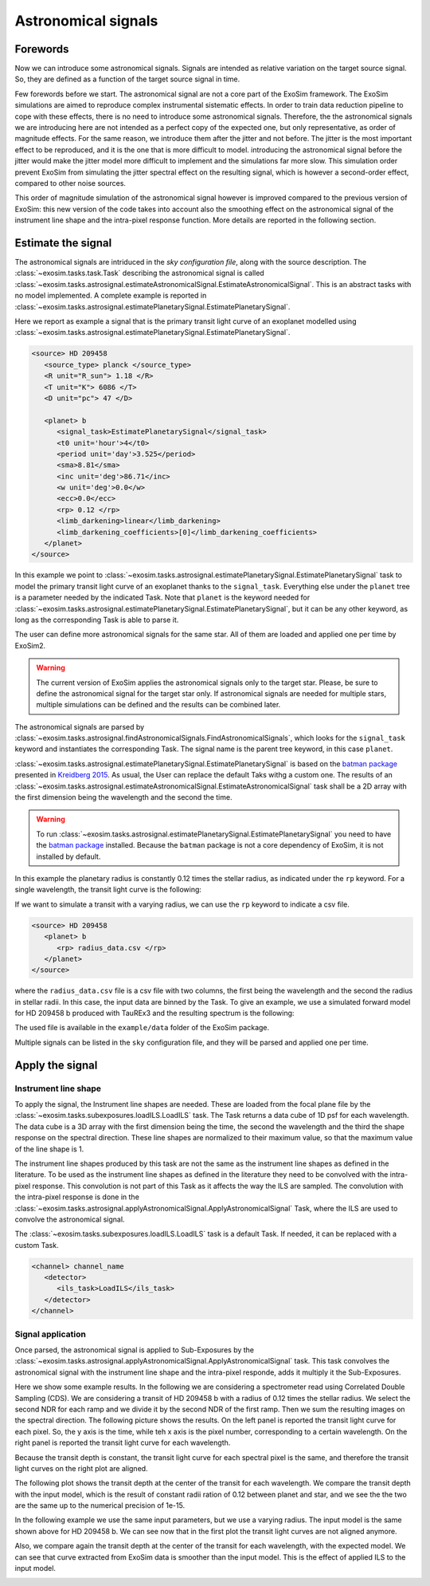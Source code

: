 .. role:: xml(code)
   :language: xml

.. _Astronomical signals:

===========================================
Astronomical signals
===========================================

Forewords
=========

Now we can introduce some astronomical signals. 
Signals are intended as relative variation on the target source signal.
So, they are defined as a function of the target source signal in time.

Few forewords before we start.
The astronomical signal are not a core part of the ExoSim framework.
The ExoSim simulations are aimed to reproduce complex instrumental sistematic effects.
In order to train data reduction pipeline to cope with these effects, there is no need to introduce some astronomical signals.
Therefore, the the astronomical signals we are introducing here are not intended as a perfect copy of the expected one, 
but only representative, as order of magnitude effects. 
For the same reason, we introduce them after the jitter and not before. 
The jitter is the most important effect to be reproduced, and it is the one that is more difficult to model.
introducing the astronomical signal before the jitter would make the jitter model more difficult to implement and the simulations far more slow.
This simulation order prevent ExoSim from simulating the jitter spectral effect on the resulting signal, which is however a second-order effect,
compared to other noise sources.

This order of magnitude simulation of the astronomical signal however is improved compared to the previous version of ExoSim: 
this new version of the code takes into account also the smoothing effect on the astronomical signal of the instrument line shape and the intra-pixel response function.
More details are reported in the following section. 


Estimate the signal
====================

The astronomical signals are intriduced in the `sky configuration file`, along with the source description.
The :class:`~exosim.tasks.task.Task` describing the astronomical signal is called :class:`~exosim.tasks.astrosignal.estimateAstronomicalSignal.EstimateAstronomicalSignal`.
This is an abstract tasks with no model implemented. 
A complete example is reported in :class:`~exosim.tasks.astrosignal.estimatePlanetarySignal.EstimatePlanetarySignal`.

Here we report as example a signal that is the primary transit light curve of an exoplanet modelled using :class:`~exosim.tasks.astrosignal.estimatePlanetarySignal.EstimatePlanetarySignal`. 

.. code-block:: xml

      <source> HD 209458
         <source_type> planck </source_type>
         <R unit="R_sun"> 1.18 </R>
         <T unit="K"> 6086 </T>
         <D unit="pc"> 47 </D>

         <planet> b
            <signal_task>EstimatePlanetarySignal</signal_task>
            <t0 unit='hour'>4</t0>
            <period unit='day'>3.525</period>
            <sma>8.81</sma>
            <inc unit='deg'>86.71</inc>
            <w unit='deg'>0.0</w>
            <ecc>0.0</ecc>
            <rp> 0.12 </rp>
            <limb_darkening>linear</limb_darkening>
            <limb_darkening_coefficients>[0]</limb_darkening_coefficients>
         </planet>
      </source>

In this example we point to :class:`~exosim.tasks.astrosignal.estimatePlanetarySignal.EstimatePlanetarySignal` 
task to model the primary transit light curve of an exoplanet thanks to the ``signal_task``. 
Everything else under the ``planet`` tree is a parameter needed by the indicated Task. 
Note that ``planet`` is the keyword needed for :class:`~exosim.tasks.astrosignal.estimatePlanetarySignal.EstimatePlanetarySignal`, 
but it can be any other keyword, as long as the corresponding Task is able to parse it.

The user can define more astronomical signals for the same star. 
All of them are loaded and applied one per time by ExoSim2.

.. warning::
      The current version of ExoSim applies the astronomical signals only to the target star.
      Please, be sure to define the astronomical signal for the target star only.
      If astronomical signals are needed for multiple stars, multiple simulations 
      can be defined and the results can be combined later.  
      

The astronomical signals are parsed by :class:`~exosim.tasks.astrosignal.findAstronomicalSignals.FindAstronomicalSignals`, 
which looks for the ``signal_task`` keyword and instantiates the corresponding Task.
The signal name is the parent tree keyword, in this case ``planet``.

:class:`~exosim.tasks.astrosignal.estimatePlanetarySignal.EstimatePlanetarySignal` is based on 
the `batman package <http://lkreidberg.github.io/batman/docs/html/index.html>`__  
presented in `Kreidberg 2015 <https://ui.adsabs.harvard.edu/abs/2015PASP..127.1161K/abstract>`__. 
As usual, the User can replace the default Taks withg a custom one. 
The results of an :class:`~exosim.tasks.astrosignal.estimateAstronomicalSignal.EstimateAstronomicalSignal` task
shall be a 2D array with the first dimension being the wavelength and the second the time.

.. warning::
      To run :class:`~exosim.tasks.astrosignal.estimatePlanetarySignal.EstimatePlanetarySignal` you need to have
      the  `batman package <http://lkreidberg.github.io/batman/docs/html/installation.html>`__ installed.
      Because the ``batman`` package is not a core dependency of ExoSim, it is not installed by default.

In this example the planetary radius is constantly 0.12 times the stellar radius, as indicated under the ``rp`` keyword. 
For a single wavelength, the transit light curve is the following:

.. image:: _static/transit_model.png
   :width: 600
   :align: center

If we want to simulate a transit with a varying radius, we can use the ``rp`` keyword to indicate a csv file.

.. code-block:: xml

      <source> HD 209458
         <planet> b
            <rp> radius_data.csv </rp>
         </planet>
      </source>

where the ``radius_data.csv`` file is a csv file with two columns, the first being the wavelength and the second the radius in stellar radii.
In this case, the input data are binned by the Task. 
To give an example, we use a simulated forward model for HD 209458 b produced with TauREx3 and the resulting spectrum is the following:

.. image:: _static/transit_radii.png
   :width: 600
   :align: center

The used file is available in the ``example/data`` folder of the ExoSim package.

Multiple signals can be listed in the ``sky`` configuration file, and they will be parsed and applied one per time.

Apply the signal
====================

Instrument line shape
-----------------------

To apply the signal, the Instrument line shapes are needed.
These are loaded from the focal plane file by the :class:`~exosim.tasks.subexposures.loadILS.LoadILS` task.
The Task returns a data cube of 1D psf for each wavelength. 
The data cube is a 3D array with the first dimension being the time, the second the wavelength 
and the third the shape response on the spectral direction.
These line shapes are normalized to their maximum value, so that the maximum value of the line shape is 1.

The instrument line shapes produced by this task are not the same as the instrument line shapes as defined in the literature. 
To be used as the instrument line shapes as defined in the literature they need to be convolved with the intra-pixel response.
This convolution is not part of this Task as it affects the way the ILS are sampled. 
The convolution with the intra-pixel response is done in the :class:`~exosim.tasks.astrosignal.applyAstronomicalSignal.ApplyAstronomicalSignal` Task,
where the ILS are used to convolve the astronomical signal.

The :class:`~exosim.tasks.subexposures.loadILS.LoadILS` task is a default Task.
If needed, it can be replaced with a custom Task.

.. code-block:: xml

      <channel> channel_name
         <detector>
            <ils_task>LoadILS</ils_task>
         </detector>
      </channel>


Signal application
-----------------------
Once parsed, the astronomical signal is applied to Sub-Exposures by the :class:`~exosim.tasks.astrosignal.applyAstronomicalSignal.ApplyAstronomicalSignal` task.
This task convolves the astronomical signal with the instrument line shape and the intra-pixel responde,
adds it multiply it the Sub-Exposures.

Here we show some example results. 
In the following we are considering a spectrometer read using Correlated Double Sampling (CDS).
We are considering a transit of HD 209458 b with a radius of 0.12 times the stellar radius.
We select the second NDR for each ramp and we divide it by the second NDR of the first ramp.
Then we sum the resulting images on the spectral direction.
The following picture shows the results. On the left panel is reported the transit light curve for each pixel.
So, the y axis is the time, while teh x axis is the pixel number, corresponding to a certain wavelength.
On the right panel is reported the transit light curve for each wavelength.

.. image:: _static/transit_model_wl_flat.png
   :width: 600
   :align: center

Because the transit depth is constant, the transit light curve for each spectral pixel is the same, 
and therefore the transit light curves on the right plot are aligned.

The following plot shows the transit depth at the center of the transit for each wavelength.
We compare the transit depth with the input model, 
which is the result of constant radii ration of 0.12 between planet and star, and we see the the two are the same up to the numerical precision of 1e-15.

.. image:: _static/transit_model_flat.png
   :width: 600
   :align: center

In the following example we use the same input parameters, but we use a varying radius.
The input model is the same shown above for HD 209458 b.
We can see now that in the first plot the transit light curves are not aligned anymore. 

.. image:: _static/transit_model_wl_radii.png
   :width: 600
   :align: center

Also, we compare again the transit depth at the center of the transit for each wavelength, with the expected model.
We can see that curve extracted from ExoSim data is smoother than the input model.
This is the effect of applied ILS to the input model.

.. image:: _static/transit_model_radii.png
   :width: 600
   :align: center
